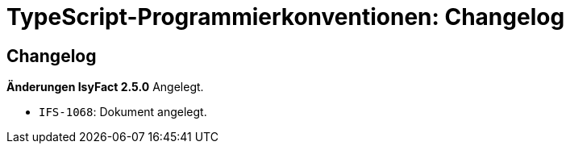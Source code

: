 = TypeScript-Programmierkonventionen: Changelog

[[changelog]]
== Changelog

*Änderungen IsyFact 2.5.0*
Angelegt.


- `IFS-1068`: Dokument angelegt.


